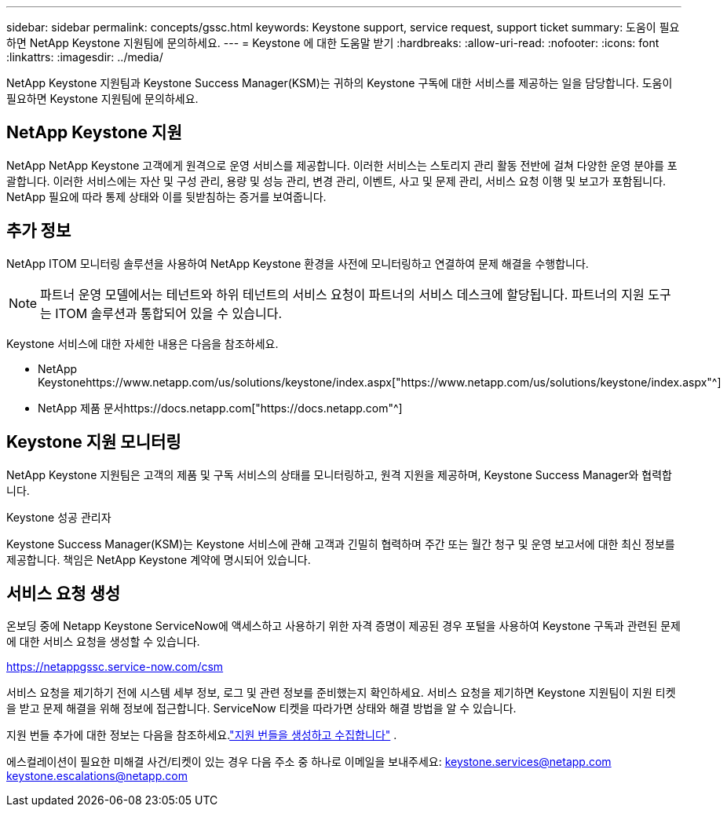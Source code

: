 ---
sidebar: sidebar 
permalink: concepts/gssc.html 
keywords: Keystone support, service request, support ticket 
summary: 도움이 필요하면 NetApp Keystone 지원팀에 문의하세요. 
---
= Keystone 에 대한 도움말 받기
:hardbreaks:
:allow-uri-read: 
:nofooter: 
:icons: font
:linkattrs: 
:imagesdir: ../media/


[role="lead"]
NetApp Keystone 지원팀과 Keystone Success Manager(KSM)는 귀하의 Keystone 구독에 대한 서비스를 제공하는 일을 담당합니다.  도움이 필요하면 Keystone 지원팀에 문의하세요.



== NetApp Keystone 지원

NetApp NetApp Keystone 고객에게 원격으로 운영 서비스를 제공합니다.  이러한 서비스는 스토리지 관리 활동 전반에 걸쳐 다양한 운영 분야를 포괄합니다.  이러한 서비스에는 자산 및 구성 관리, 용량 및 성능 관리, 변경 관리, 이벤트, 사고 및 문제 관리, 서비스 요청 이행 및 보고가 포함됩니다.  NetApp 필요에 따라 통제 상태와 이를 뒷받침하는 증거를 보여줍니다.



== 추가 정보

NetApp ITOM 모니터링 솔루션을 사용하여 NetApp Keystone 환경을 사전에 모니터링하고 연결하여 문제 해결을 수행합니다.


NOTE: 파트너 운영 모델에서는 테넌트와 하위 테넌트의 서비스 요청이 파트너의 서비스 데스크에 할당됩니다.  파트너의 지원 도구는 ITOM 솔루션과 통합되어 있을 수 있습니다.

Keystone 서비스에 대한 자세한 내용은 다음을 참조하세요.

* NetApp Keystonehttps://www.netapp.com/us/solutions/keystone/index.aspx["https://www.netapp.com/us/solutions/keystone/index.aspx"^]
* NetApp 제품 문서https://docs.netapp.com["https://docs.netapp.com"^]




== Keystone 지원 모니터링

NetApp Keystone 지원팀은 고객의 제품 및 구독 서비스의 상태를 모니터링하고, 원격 지원을 제공하며, Keystone Success Manager와 협력합니다.

.Keystone 성공 관리자
Keystone Success Manager(KSM)는 Keystone 서비스에 관해 고객과 긴밀히 협력하며 주간 또는 월간 청구 및 운영 보고서에 대한 최신 정보를 제공합니다.  책임은 NetApp Keystone 계약에 명시되어 있습니다.



== 서비스 요청 생성

온보딩 중에 Netapp Keystone ServiceNow에 액세스하고 사용하기 위한 자격 증명이 제공된 경우 포털을 사용하여 Keystone 구독과 관련된 문제에 대한 서비스 요청을 생성할 수 있습니다.

https://netappgssc.service-now.com/csm[]

서비스 요청을 제기하기 전에 시스템 세부 정보, 로그 및 관련 정보를 준비했는지 확인하세요.  서비스 요청을 제기하면 Keystone 지원팀이 지원 티켓을 받고 문제 해결을 위해 정보에 접근합니다.  ServiceNow 티켓을 따라가면 상태와 해결 방법을 알 수 있습니다.

지원 번들 추가에 대한 정보는 다음을 참조하세요.link:../installation/monitor-health.html["지원 번들을 생성하고 수집합니다"] .

에스컬레이션이 필요한 미해결 사건/티켓이 있는 경우 다음 주소 중 하나로 이메일을 보내주세요: keystone.services@netapp.com keystone.escalations@netapp.com
